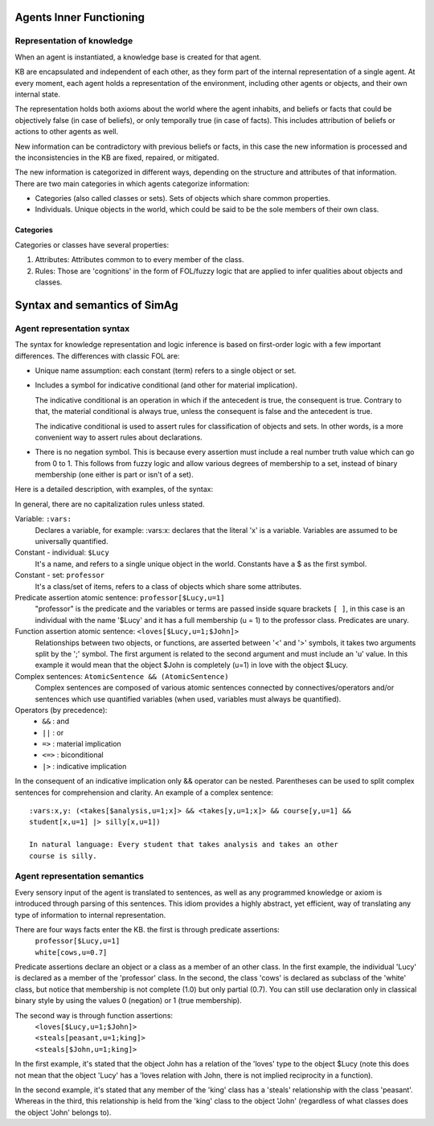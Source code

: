 ************************
Agents Inner Functioning
************************

Representation of knowledge
===========================

When an agent is instantiated, a knowledge base is created for that agent.

KB are encapsulated and independent of each other, as they form part of
the internal representation of a single agent. At every moment, each agent
holds a representation of the environment, including other agents or
objects, and their own internal state.

The representation holds both axioms about the world where the agent
inhabits, and beliefs or facts that could be objectively false (in case
of beliefs), or only temporally true (in case of facts). This includes
attribution of beliefs or actions to other agents as well.

New information can be contradictory with previous beliefs or facts,
in this case the new information is processed and the inconsistencies
in the KB are fixed, repaired, or mitigated.

The new information is categorized in different ways, depending on the
structure and attributes of that information. There are two main categories
in which agents categorize information:

* Categories (also called classes or sets). Sets of objects which share 
  common properties.
* Individuals. Unique objects in the world, which could be said to be
  the sole members of their own class.

Categories
----------

Categories or classes have several properties:

1. Attributes: Attributes common to to every member of the class.
2. Rules: Those are 'cognitions' in the form of FOL/fuzzy logic that are
   applied to infer qualities about objects and classes.

******************************
Syntax and semantics of SimAg
******************************

Agent representation syntax
============================

The syntax for knowledge representation and logic inference is based
on first-order logic with a few important differences. The differences
with classic FOL are:

* Unique name assumption: each constant (term) refers to a single object or set.
* Includes a symbol for indicative conditional (and other for material
  implication).

  The indicative conditional is an operation in which if the antecedent
  is true, the consequent is true. Contrary to that, the material conditional 
  is always true, unless the consequent is false and the antecedent is true.
  
  The indicative conditional is used to assert rules for classification
  of objects and sets. In other words, is a more convenient way to
  assert rules about declarations.
* There is no negation symbol. This is because every assertion must include
  a real number truth value which can go from 0 to 1. This follows from fuzzy
  logic and allow various degrees of membership to a set, instead of binary
  membership (one either is part or isn't of a set).

Here is a detailed description, with examples, of the syntax:

In general, there are no capitalization rules unless stated.

Variable: ``:vars:``
  Declares a variable, for example: :vars:x: declares
  that the literal 'x' is a variable. Variables are assumed to be universally
  quantified.

Constant - individual: ``$Lucy``
  It's a name, and refers to a single unique object in the world. Constants
  have a $ as the first symbol. 

Constant - set: ``professor``
  It's a class/set of items, refers to a class of objects which share some
  attributes.

Predicate assertion atomic sentence: ``professor[$Lucy,u=1]``
  "professor" is the predicate and the variables or terms are passed inside
  square brackets ``[ ]``, in this case is an individual with the name '$Lucy'
  and it has a full membership (u = 1) to the professor class.
  Predicates are unary.

Function assertion atomic sentence: ``<loves[$Lucy,u=1;$John]>``
  Relationships between two objects, or functions, are asserted between
  '<' and '>' symbols, it takes two arguments split by the ';' symbol.
  The first argument is related to the second argument and must include
  an 'u' value. In this example it would mean that the object $John
  is completely (u=1) in love with the object $Lucy.

Complex sentences: ``AtomicSentence && (AtomicSentence)``
  Complex sentences are composed of various atomic sentences connected by
  connectives/operators and/or sentences which use quantified variables
  (when used, variables must always be quantified).

Operators (by precedence):
  * ``&&``  :  and
  * ``||``  :  or
  * ``=>``  :  material implication
  * ``<=>``  :  biconditional
  * ``|>``  :  indicative implication

In the consequent of an indicative implication only && operator can be nested.
Parentheses can be used to split complex sentences for comprehension and 
clarity. An example of a complex sentence: ::

  :vars:x,y: (<takes[$analysis,u=1;x]> && <takes[y,u=1;x]> && course[y,u=1] && 
  student[x,u=1] |> silly[x,u=1])
  
  In natural language: Every student that takes analysis and takes an other 
  course is silly.

Agent representation semantics
==============================

Every sensory input of the agent is translated to sentences, as well
as any programmed knowledge or axiom is introduced through parsing
of this sentences. This idiom provides a highly abstract, yet efficient, 
way of translating any type of information to internal representation.

There are four ways facts enter the KB. the first is through predicate assertions:
  | ``professor[$Lucy,u=1]``
  | ``white[cows,u=0.7]``
  
Predicate assertions declare an object or a class as a member of an other 
class. In the first example, the individual 'Lucy' is declared as a member 
of the 'professor' class. In the second, the class 'cows' is declared as subclass
of the 'white' class, but notice that membership is not complete (1.0) but only 
partial (0.7). You can still use declaration only in classical binary style
by using the values 0 (negation) or 1 (true membership).

The second way is through function assertions:
  | ``<loves[$Lucy,u=1;$John]>``
  | ``<steals[peasant,u=1;king]>``
  | ``<steals[$John,u=1;king]>``

In the first example, it's stated that the object John has a relation of the
'loves' type to the object $Lucy (note this does not mean that the object 'Lucy'
has a 'loves relation with John, there is not implied reciprocity in a function).

In the second example, it's stated that any member of the 'king' class has
a 'steals' relationship with the class 'peasant'. Whereas in the third, this
relationship is held from the 'king' class to the object 'John' (regardless of
what classes does the object 'John' belongs to).
